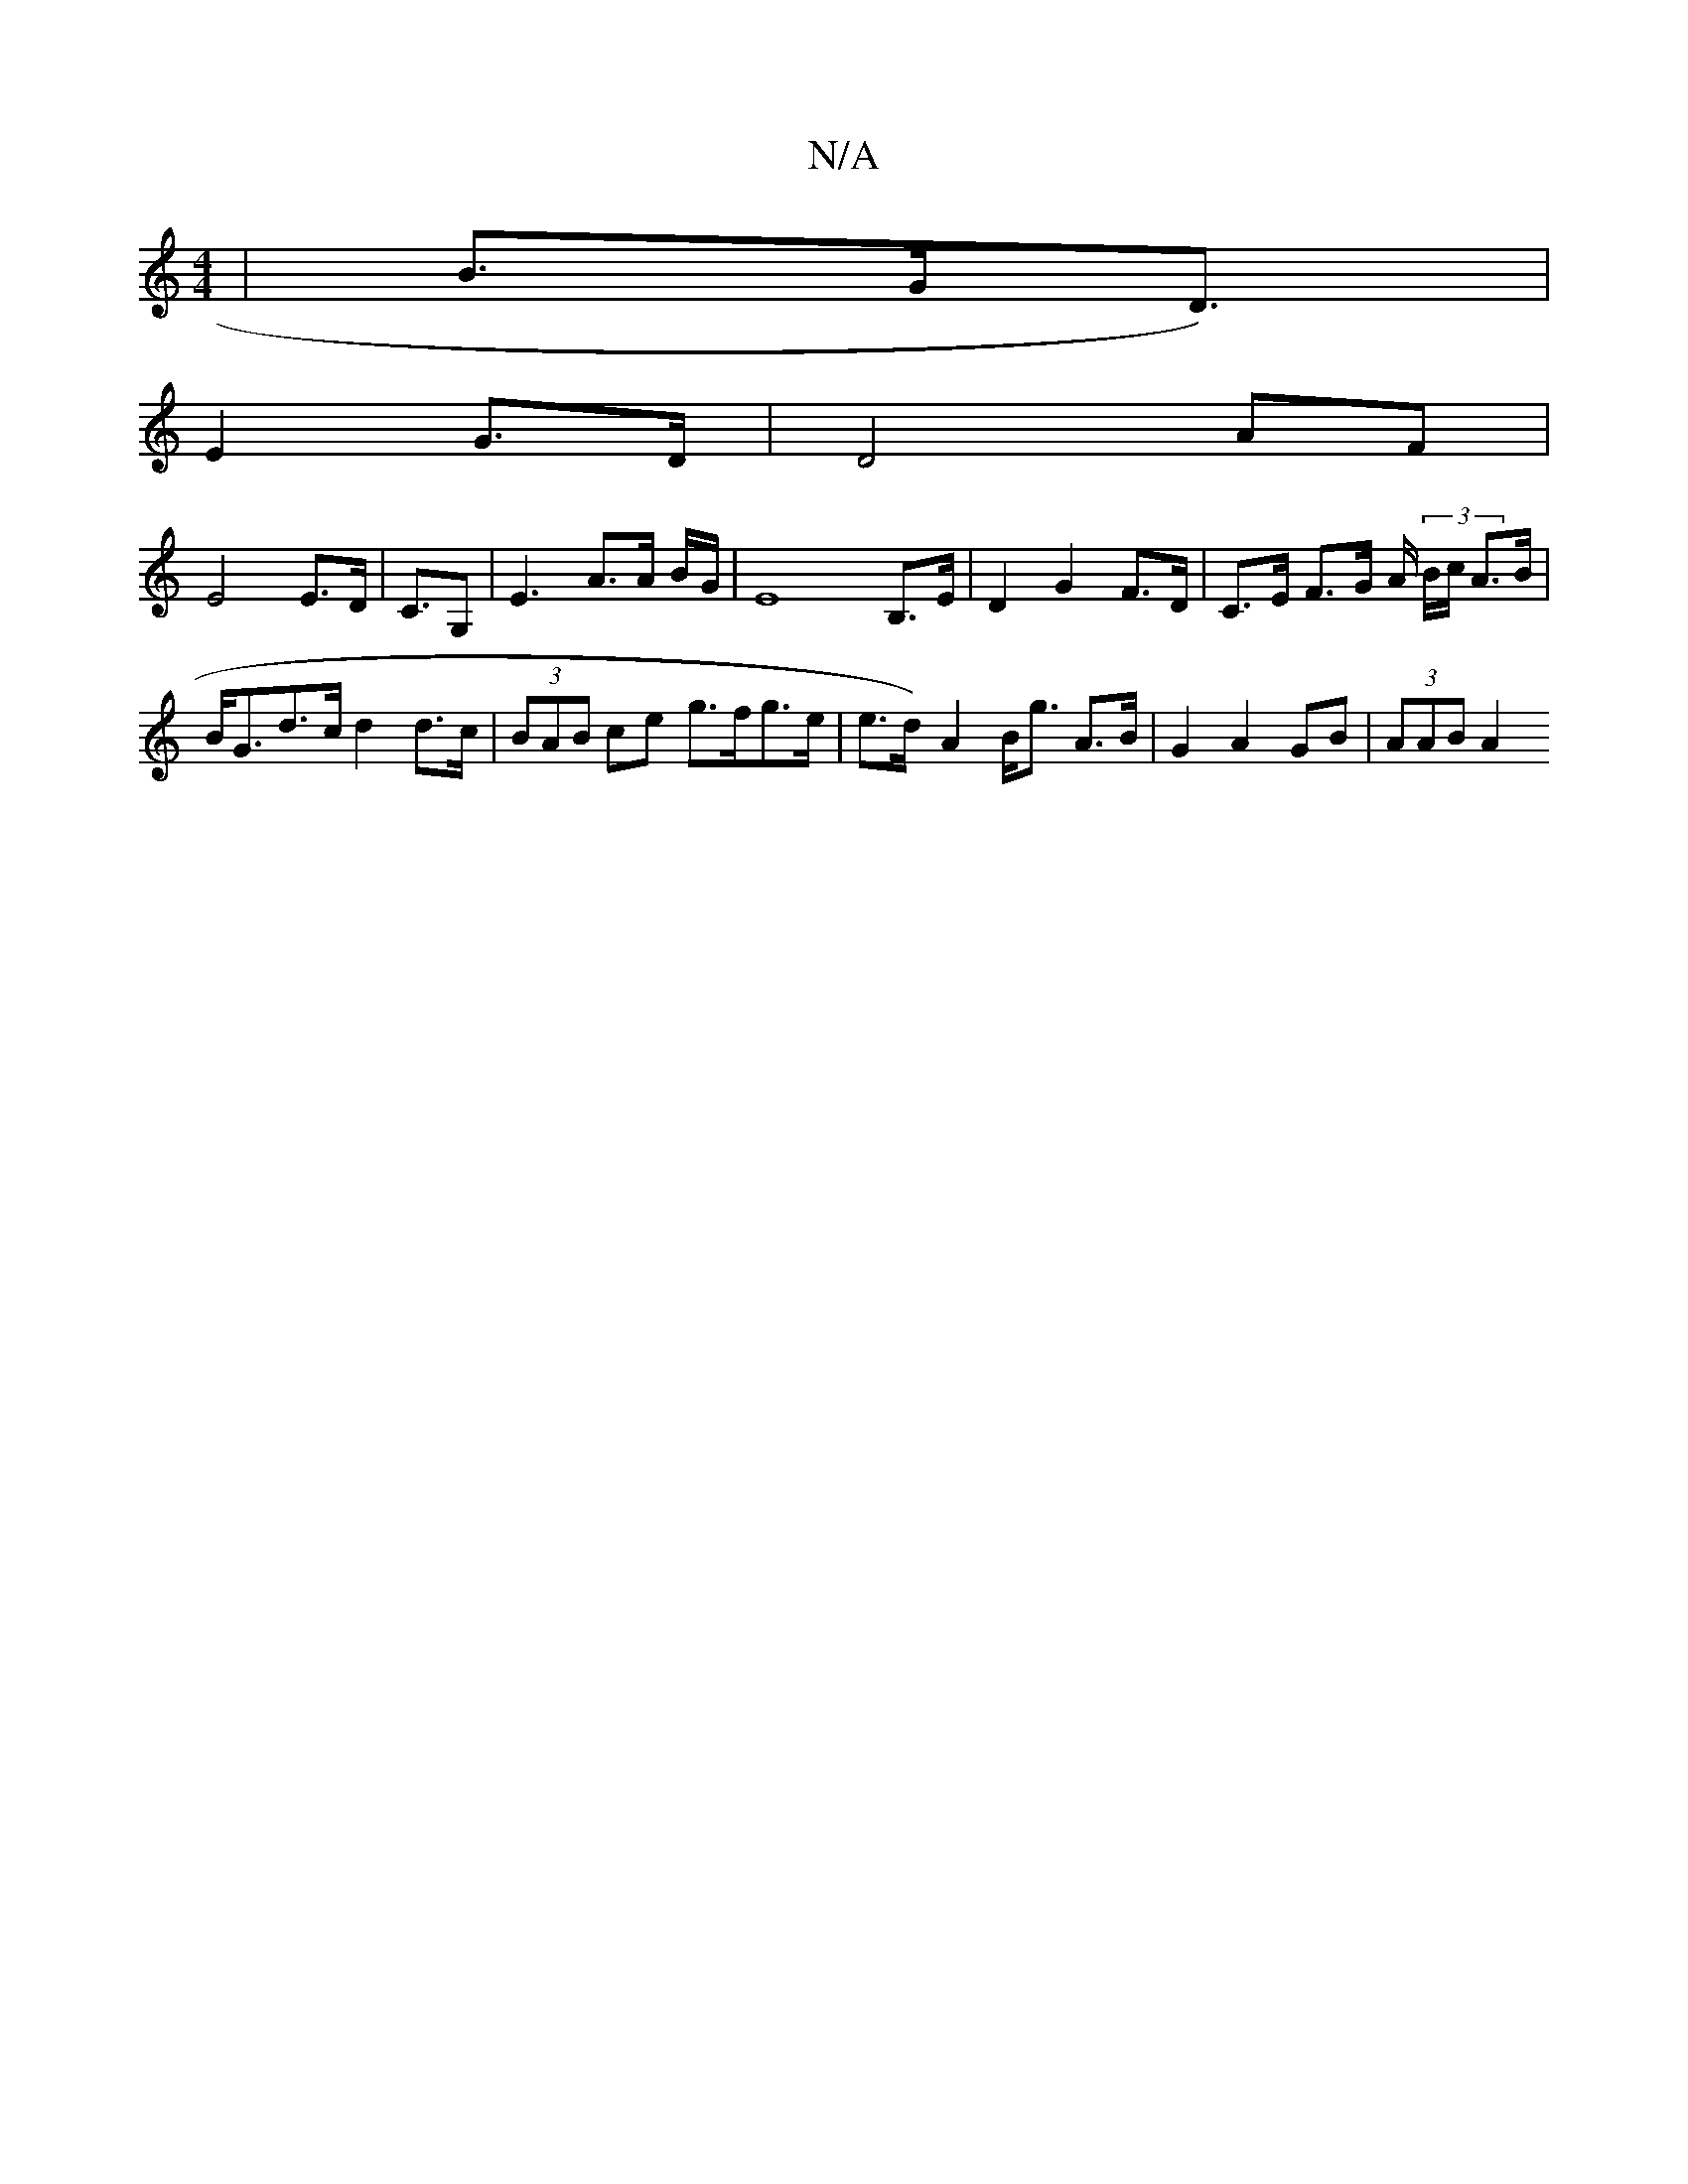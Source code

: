 X:1
T:N/A
M:4/4
R:N/A
K:Cmajor
| B>GD>)|
E4 G>D | D4 AF |
E4 E>D | C>G,2 |E3-A>A B/G/2 | E8B,>E | D2 G2 F>^[D | C>E F>G A/2 (3B/c/ A>B | B<Gd>c d2 d>c | (3BAB ce g>fg>e | e>d)- A2 B<g A>B | G2 A2 GB | (3AAB A2 "G2 | D2 GD | DG AB |